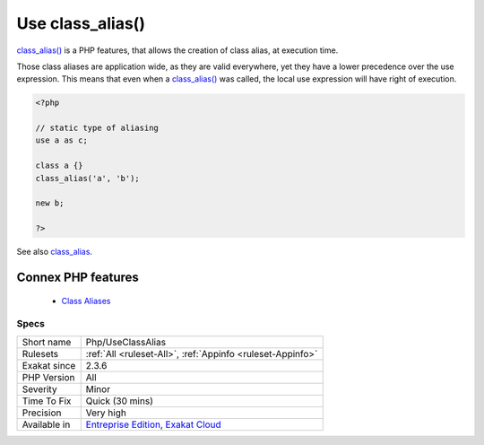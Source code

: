 .. _php-useclassalias:


.. _use-class\_alias():

Use class_alias()
+++++++++++++++++

.. meta::
	:description:
		Use class_alias(): class_alias() is a PHP features, that allows the creation of class alias, at execution time.
	:twitter:card: summary_large_image
	:twitter:site: @exakat
	:twitter:title: Use class_alias()
	:twitter:description: Use class_alias(): class_alias() is a PHP features, that allows the creation of class alias, at execution time
	:twitter:creator: @exakat
	:twitter:image:src: https://www.exakat.io/wp-content/uploads/2020/06/logo-exakat.png
	:og:image: https://www.exakat.io/wp-content/uploads/2020/06/logo-exakat.png
	:og:title: Use class_alias()
	:og:type: article
	:og:description: class_alias() is a PHP features, that allows the creation of class alias, at execution time
	:og:url: https://exakat.readthedocs.io/en/latest/Reference/Rules/Use class_alias().html
	:og:locale: en

.. raw:: html


	<script type="application/ld+json">{"@context":"https:\/\/schema.org","@graph":[{"@type":"WebPage","@id":"https:\/\/php-tips.readthedocs.io\/en\/latest\/Reference\/Rules\/Php\/UseClassAlias.html","url":"https:\/\/php-tips.readthedocs.io\/en\/latest\/Reference\/Rules\/Php\/UseClassAlias.html","name":"Use class_alias()","isPartOf":{"@id":"https:\/\/www.exakat.io\/"},"datePublished":"Fri, 10 Jan 2025 09:46:18 +0000","dateModified":"Fri, 10 Jan 2025 09:46:18 +0000","description":"class_alias() is a PHP features, that allows the creation of class alias, at execution time","inLanguage":"en-US","potentialAction":[{"@type":"ReadAction","target":["https:\/\/exakat.readthedocs.io\/en\/latest\/Use class_alias().html"]}]},{"@type":"WebSite","@id":"https:\/\/www.exakat.io\/","url":"https:\/\/www.exakat.io\/","name":"Exakat","description":"Smart PHP static analysis","inLanguage":"en-US"}]}</script>

`class_alias() <https://www.php.net/class_alias>`_ is a PHP features, that allows the creation of class alias, at execution time. 

Those class aliases are application wide, as they are valid everywhere, yet they have a lower precedence over the use expression. This means that even when a `class_alias() <https://www.php.net/class_alias>`_ was called, the local use expression will have right of execution.

.. code-block:: php
   
   <?php
   
   // static type of aliasing
   use a as c;
   
   class a {}
   class_alias('a', 'b');
   
   new b;
   
   ?>

See also `class_alias <https://www.php.net/class_alias>`_.

Connex PHP features
-------------------

  + `Class Aliases <https://php-dictionary.readthedocs.io/en/latest/dictionary/class-alias.ini.html>`_


Specs
_____

+--------------+-------------------------------------------------------------------------------------------------------------------------+
| Short name   | Php/UseClassAlias                                                                                                       |
+--------------+-------------------------------------------------------------------------------------------------------------------------+
| Rulesets     | :ref:`All <ruleset-All>`, :ref:`Appinfo <ruleset-Appinfo>`                                                              |
+--------------+-------------------------------------------------------------------------------------------------------------------------+
| Exakat since | 2.3.6                                                                                                                   |
+--------------+-------------------------------------------------------------------------------------------------------------------------+
| PHP Version  | All                                                                                                                     |
+--------------+-------------------------------------------------------------------------------------------------------------------------+
| Severity     | Minor                                                                                                                   |
+--------------+-------------------------------------------------------------------------------------------------------------------------+
| Time To Fix  | Quick (30 mins)                                                                                                         |
+--------------+-------------------------------------------------------------------------------------------------------------------------+
| Precision    | Very high                                                                                                               |
+--------------+-------------------------------------------------------------------------------------------------------------------------+
| Available in | `Entreprise Edition <https://www.exakat.io/entreprise-edition>`_, `Exakat Cloud <https://www.exakat.io/exakat-cloud/>`_ |
+--------------+-------------------------------------------------------------------------------------------------------------------------+


